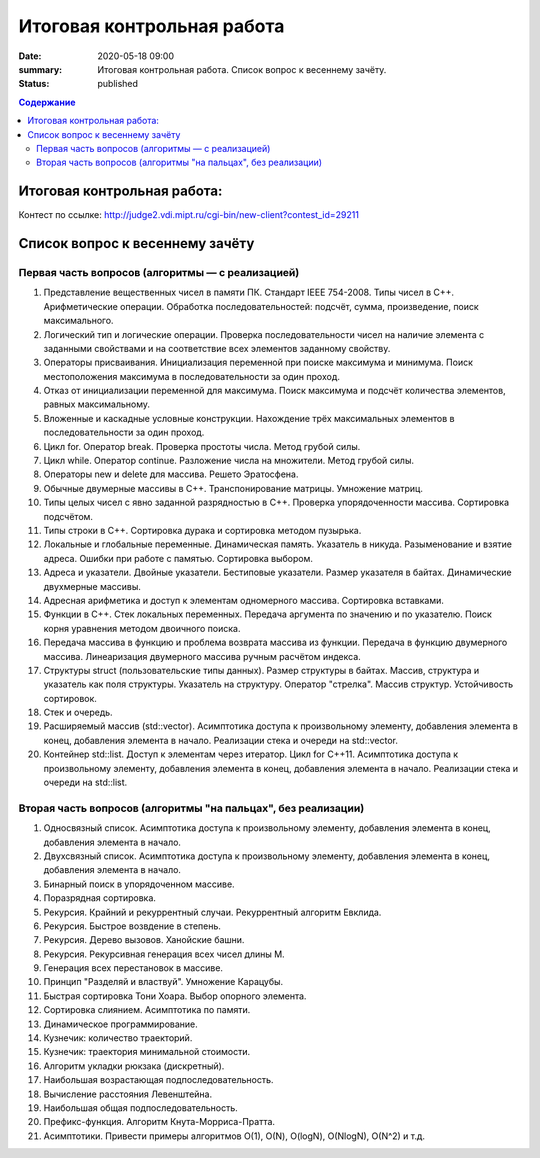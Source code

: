 Итоговая контрольная работа
###########################

:date: 2020-05-18 09:00
:summary: Итоговая контрольная работа. Список вопрос к весеннему зачёту.
:status: published

.. default-role:: code
.. contents:: Содержание


Итоговая контрольная работа:
============================

Контест по ссылке: http://judge2.vdi.mipt.ru/cgi-bin/new-client?contest_id=29211


Список вопрос к весеннему зачёту
================================

Первая часть вопросов (алгоритмы — с реализацией)
-------------------------------------------------

1. Представление вещественных чисел в памяти ПК. Cтандарт IEEE 754-2008. Типы чисел в С++. Арифметические операции. Обработка последовательностей: подсчёт, сумма, произведение, поиск максимального.
2. Логический тип и логические операции. Проверка последовательности чисел на наличие элемента с заданными свойствами и на соответствие всех элементов заданному свойству.
3. Операторы присваивания. Инициализация переменной при поиске максимума и минимума. Поиск местоположения максимума в последовательности за один проход.
4. Отказ от инициализации переменной для максимума. Поиск максимума и подсчёт количества элементов, равных максимальному.
5. Вложенные и каскадные условные конструкции. Нахождение трёх максимальных элементов в последовательности за один проход.
6. Цикл for. Оператор break. Проверка простоты числа. Метод грубой силы.
7. Цикл while. Оператор continue. Разложение числа на множители. Метод грубой силы.
8. Операторы new и delete для массива. Решето Эратосфена.
9. Обычные двумерные массивы в С++. Транспонирование матрицы. Умножение матриц.
10. Типы целых чисел с явно заданной разрядностью в С++. Проверка упорядоченности массива. Сортировка подсчётом.
11. Типы строки в С++. Сортировка дурака и сортировка методом пузырька.
12. Локальные и глобальные переменные. Динамическая память. Указатель в никуда. Разыменование и взятие адреса. Ошибки при работе с памятью. Сортировка выбором.
13. Адреса и указатели. Двойные указатели. Бестиповые указатели. Размер указателя в байтах. Динамические двухмерные массивы.
14. Адресная арифметика и доступ к элементам одномерного массива. Сортировка вставками.
15. Функции в С++. Стек локальных переменных. Передача аргумента по значению и по указателю. Поиск корня уравнения методом двоичного поиска.
16. Передача массива в функцию и проблема возврата массива из функции. Передача в функцию двумерного массива. Линеаризация двумерного массива ручным расчётом индекса.
17. Структуры struct (пользовательские типы данных). Размер структуры в байтах. Массив, структура и указатель как поля структуры. Указатель на структуру. Оператор "стрелка". Массив структур. Устойчивость сортировок.
18. Стек и очередь.
19. Расширяемый массив (std::vector). Асимптотика доступа к произвольному элементу, добавления элемента в конец, добавления элемента в начало. Реализации стека и очереди на std::vector.
20. Контейнер std::list. Доступ к элементам через итератор. Цикл for C++11. Асимптотика доступа к произвольному элементу, добавления элемента в конец, добавления элемента в начало. Реализации стека и очереди на std::list.


Вторая часть вопросов (алгоритмы "на пальцах", без реализации)
--------------------------------------------------------------

1. Односвязный список. Асимптотика доступа к произвольному элементу, добавления элемента в конец, добавления элемента в начало.
2. Двухсвязный список. Асимптотика доступа к произвольному элементу, добавления элемента в конец, добавления элемента в начало.
3. Бинарный поиск в упорядоченном массиве.
4. Поразрядная сортировка.
5. Рекурсия. Крайний и рекуррентный случаи. Рекуррентный алгоритм Евклида.
6. Рекурсия. Быстрое возвдение в степень.
7. Рекурсия. Дерево вызовов. Ханойские башни.
8. Рекурсия. Рекурсивная генерация всех чисел длины M.
9. Генерация всех перестановок в массиве.
10. Принцип "Разделяй и властвуй". Умножение Карацубы.
11. Быстрая сортировка Тони Хоара. Выбор опорного элемента.
12. Сортировка слиянием. Асимптотика по памяти.
13. Динамическое программирование.
14. Кузнечик: количество траекторий.
15. Кузнечик: траектория минимальной стоимости.
16. Алгоритм укладки рюкзака (дискретный).
17. Наибольшая возрастающая подпоследовательность.
18. Вычисление расстояния Левенштейна.
19. Наибольшая общая подпоследовательность.
20. Префикс-функция. Алгоритм Кнута-Морриса-Пратта.
21. Асимптотики. Привести примеры алгоритмов О(1), О(N), O(logN), O(NlogN), O(N^2) и т.д.
